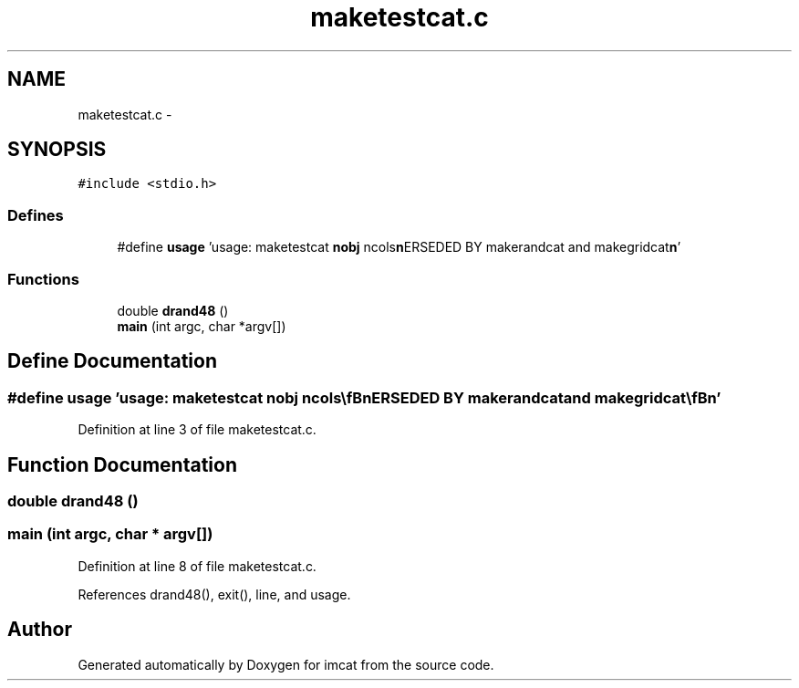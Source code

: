 .TH "maketestcat.c" 3 "23 Dec 2003" "imcat" \" -*- nroff -*-
.ad l
.nh
.SH NAME
maketestcat.c \- 
.SH SYNOPSIS
.br
.PP
\fC#include <stdio.h>\fP
.br

.SS "Defines"

.in +1c
.ti -1c
.RI "#define \fBusage\fP   'usage: maketestcat \fBnobj\fP ncols\\\fBn\fP\\SUPERSEDED BY makerandcat and makegridcat\\\fBn\fP'"
.br
.in -1c
.SS "Functions"

.in +1c
.ti -1c
.RI "double \fBdrand48\fP ()"
.br
.ti -1c
.RI "\fBmain\fP (int argc, char *argv[])"
.br
.in -1c
.SH "Define Documentation"
.PP 
.SS "#define \fBusage\fP   'usage: maketestcat \fBnobj\fP ncols\\\fBn\fP\\SUPERSEDED BY makerandcat and makegridcat\\\fBn\fP'"
.PP
Definition at line 3 of file maketestcat.c.
.SH "Function Documentation"
.PP 
.SS "double drand48 ()"
.PP
.SS "main (int argc, char * argv[])"
.PP
Definition at line 8 of file maketestcat.c.
.PP
References drand48(), exit(), line, and usage.
.SH "Author"
.PP 
Generated automatically by Doxygen for imcat from the source code.

